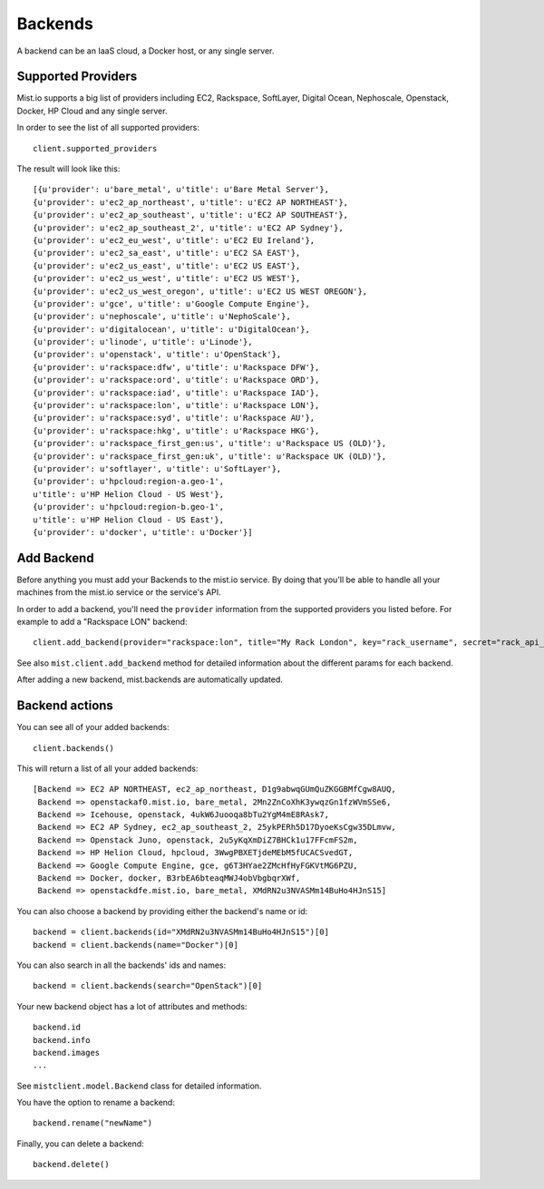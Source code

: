 Backends
********

A backend can be an IaaS cloud, a Docker host, or any single server.

Supported Providers
===================
Mist.io supports a big list of providers including EC2, Rackspace, SoftLayer, Digital Ocean, Nephoscale, Openstack,
Docker, HP Cloud and any single server.

In order to see the list of all supported providers::

    client.supported_providers

The result will look like this::

    [{u'provider': u'bare_metal', u'title': u'Bare Metal Server'},
    {u'provider': u'ec2_ap_northeast', u'title': u'EC2 AP NORTHEAST'},
    {u'provider': u'ec2_ap_southeast', u'title': u'EC2 AP SOUTHEAST'},
    {u'provider': u'ec2_ap_southeast_2', u'title': u'EC2 AP Sydney'},
    {u'provider': u'ec2_eu_west', u'title': u'EC2 EU Ireland'},
    {u'provider': u'ec2_sa_east', u'title': u'EC2 SA EAST'},
    {u'provider': u'ec2_us_east', u'title': u'EC2 US EAST'},
    {u'provider': u'ec2_us_west', u'title': u'EC2 US WEST'},
    {u'provider': u'ec2_us_west_oregon', u'title': u'EC2 US WEST OREGON'},
    {u'provider': u'gce', u'title': u'Google Compute Engine'},
    {u'provider': u'nephoscale', u'title': u'NephoScale'},
    {u'provider': u'digitalocean', u'title': u'DigitalOcean'},
    {u'provider': u'linode', u'title': u'Linode'},
    {u'provider': u'openstack', u'title': u'OpenStack'},
    {u'provider': u'rackspace:dfw', u'title': u'Rackspace DFW'},
    {u'provider': u'rackspace:ord', u'title': u'Rackspace ORD'},
    {u'provider': u'rackspace:iad', u'title': u'Rackspace IAD'},
    {u'provider': u'rackspace:lon', u'title': u'Rackspace LON'},
    {u'provider': u'rackspace:syd', u'title': u'Rackspace AU'},
    {u'provider': u'rackspace:hkg', u'title': u'Rackspace HKG'},
    {u'provider': u'rackspace_first_gen:us', u'title': u'Rackspace US (OLD)'},
    {u'provider': u'rackspace_first_gen:uk', u'title': u'Rackspace UK (OLD)'},
    {u'provider': u'softlayer', u'title': u'SoftLayer'},
    {u'provider': u'hpcloud:region-a.geo-1',
    u'title': u'HP Helion Cloud - US West'},
    {u'provider': u'hpcloud:region-b.geo-1',
    u'title': u'HP Helion Cloud - US East'},
    {u'provider': u'docker', u'title': u'Docker'}]

Add Backend
===========
Before anything you must add your Backends to the mist.io service. By doing that you'll be able to handle all your
machines from the mist.io service or the service's API.

In order to add a backend, you'll need the ``provider`` information from the supported providers you listed before. For
example to add a "Rackspace LON" backend::

    client.add_backend(provider="rackspace:lon", title="My Rack London", key="rack_username", secret="rack_api_secret")



See also ``mist.client.add_backend`` method for detailed information about the different params for each backend.

After adding a new backend, mist.backends are automatically updated.

Backend actions
===============
You can see all of your added backends::

    client.backends()

This will return a list of all your added backends::

    [Backend => EC2 AP NORTHEAST, ec2_ap_northeast, D1g9abwqGUmQuZKGGBMfCgw8AUQ,
     Backend => openstackaf0.mist.io, bare_metal, 2Mn2ZnCoXhK3ywqzGn1fzWVmSSe6,
     Backend => Icehouse, openstack, 4ukW6Juooqa8bTu2YgM4mE8RAsk7,
     Backend => EC2 AP Sydney, ec2_ap_southeast_2, 25ykPERh5D17DyoeKsCgw35DLmvw,
     Backend => Openstack Juno, openstack, 2u5yKqXmDiZ7BHCk1u17FFcmFS2m,
     Backend => HP Helion Cloud, hpcloud, 3WwgPBXETjdeMEbM5fUCACSvedGT,
     Backend => Google Compute Engine, gce, g6T3HYae2ZMcHfHyFGKVtMG6PZU,
     Backend => Docker, docker, B3rbEA6bteaqMWJ4obVbgbqrXWf,
     Backend => openstackdfe.mist.io, bare_metal, XMdRN2u3NVASMm14BuHo4HJnS15]


You can also choose a backend by providing either the backend's name or id::

    backend = client.backends(id="XMdRN2u3NVASMm14BuHo4HJnS15")[0]
    backend = client.backends(name="Docker")[0]

You can also search in all the backends' ids and names::

    backend = client.backends(search="OpenStack")[0]

Your new backend object has a lot of attributes and methods::

    backend.id
    backend.info
    backend.images
    ...

See ``mistclient.model.Backend`` class for detailed information.

You have the option to rename a backend::

    backend.rename("newName")


Finally, you can delete a backend::

    backend.delete()

